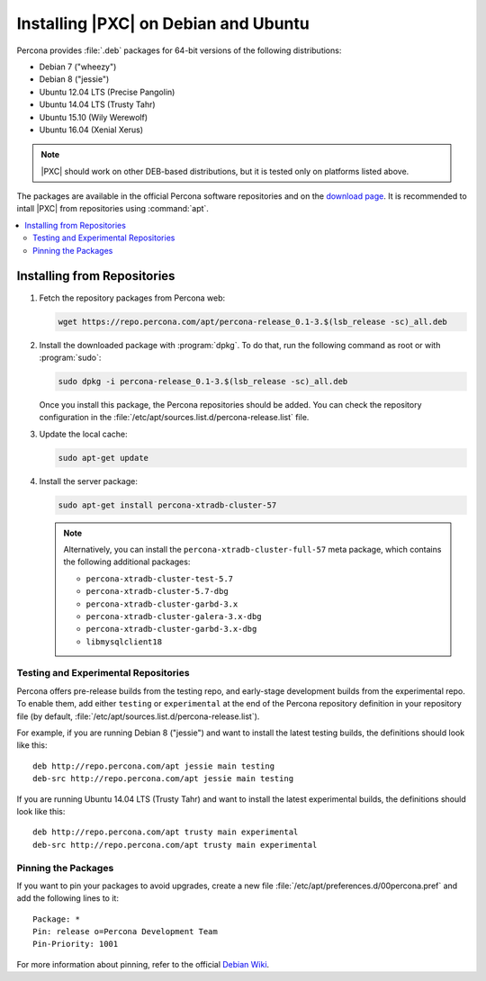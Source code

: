 .. _apt:

=====================================
Installing |PXC| on Debian and Ubuntu
=====================================

Percona provides :file:`.deb` packages for 64-bit versions
of the following distributions:

* Debian 7 ("wheezy")
* Debian 8 ("jessie")
* Ubuntu 12.04 LTS (Precise Pangolin)
* Ubuntu 14.04 LTS (Trusty Tahr)
* Ubuntu 15.10 (Wily Werewolf)
* Ubuntu 16.04 (Xenial Xerus)

.. note:: |PXC| should work on other DEB-based distributions,
   but it is tested only on platforms listed above.

The packages are available in the official Percona software repositories
and on the
`download page <http://www.percona.com/downloads/Percona-XtraDB-Cluster-57/LATEST/>`_.
It is recommended to intall |PXC| from repositories using :command:`apt`.

.. contents::
   :local:

Installing from Repositories
============================

1. Fetch the repository packages from Percona web:

   .. code-block:: bash

      wget https://repo.percona.com/apt/percona-release_0.1-3.$(lsb_release -sc)_all.deb

#. Install the downloaded package with :program:`dpkg`.
   To do that, run the following command as root or with :program:`sudo`:

   .. code-block:: bash

      sudo dpkg -i percona-release_0.1-3.$(lsb_release -sc)_all.deb

   Once you install this package, the Percona repositories should be added.
   You can check the repository configuration
   in the :file:`/etc/apt/sources.list.d/percona-release.list` file.

#. Update the local cache:

   .. code-block:: bash

      sudo apt-get update

#. Install the server package:

   .. code-block:: bash

      sudo apt-get install percona-xtradb-cluster-57

   .. note:: Alternatively, you can install
      the ``percona-xtradb-cluster-full-57`` meta package,
      which contains the following additional packages:

      * ``percona-xtradb-cluster-test-5.7``
      * ``percona-xtradb-cluster-5.7-dbg``
      * ``percona-xtradb-cluster-garbd-3.x``
      * ``percona-xtradb-cluster-galera-3.x-dbg``
      * ``percona-xtradb-cluster-garbd-3.x-dbg``
      * ``libmysqlclient18``

.. _apt-testing-repo:

Testing and Experimental Repositories
-------------------------------------

Percona offers pre-release builds from the testing repo,
and early-stage development builds from the experimental repo.
To enable them, add either ``testing`` or ``experimental``
at the end of the Percona repository definition in your repository file
(by default, :file:`/etc/apt/sources.list.d/percona-release.list`).

For example, if you are running Debian 8 ("jessie")
and want to install the latest testing builds,
the definitions should look like this: ::

  deb http://repo.percona.com/apt jessie main testing
  deb-src http://repo.percona.com/apt jessie main testing

If you are running Ubuntu 14.04 LTS (Trusty Tahr)
and want to install the latest experimental builds,
the definitions should look like this: ::

  deb http://repo.percona.com/apt trusty main experimental
  deb-src http://repo.percona.com/apt trusty main experimental

Pinning the Packages
--------------------

If you want to pin your packages to avoid upgrades,
create a new file :file:`/etc/apt/preferences.d/00percona.pref`
and add the following lines to it: ::

  Package: *
  Pin: release o=Percona Development Team
  Pin-Priority: 1001

For more information about pinning,
refer to the official `Debian Wiki <http://wiki.debian.org/AptPreferences>`_.

